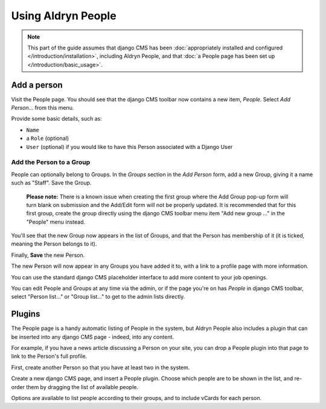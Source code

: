 ###################
Using Aldryn People
###################

.. note::
   This part of the guide assumes that django CMS has been :doc:`appropriately installed and
   configured </introduction/installation>`, including Aldryn People, and that :doc:`a People page
   has been set up </introduction/basic_usage>`.


************
Add a person
************

Visit the People page. You should see that the django CMS toolbar now contains a new item, *People*.
Select *Add Person...* from this menu.

Provide some basic details, such as:

* ``Name``
* a ``Role`` (optional)
* ``User`` (optional) if you would like to have this Person associated with a Django User


Add the Person to a Group
=========================

People can optionally belong to Groups. In the *Groups* section in the *Add Person* form, add a new
Group, giving it a name such as "Staff". Save the Group.

.. The following notice can be removed once this issue is resolved:
   https://github.com/aldryn/aldryn-people/issues/71
..

   **Please note:** There is a known issue when creating the first group where
   the Add Group pop-up form will turn blank on submission and the Add/Edit
   form will not be properly updated. It is recommended that for this first
   group, create the group directly using the django CMS toolbar menu item
   "Add new group ..." in the "People" menu instead.

You'll see that the new Group now appears in the list of Groups, and that the Person has membership
of it (it is ticked, meaning the Person belongs to it).

Finally, **Save** the new Person.

The new Person will now appear in any Groups you have added it to, with a link to a profile page
with more information.

You can use the standard django CMS placeholder interface to add more content to your job openings.

You can edit People and Groups at any time via the admin, or if the page you're on has *People* in
django CMS toolbar, select "Person list..." or "Group list..." to get to the admin lists directly.

*******
Plugins
*******

The People page is a handy automatic listing of People in the system, but Aldryn People also
includes a plugin that can be inserted into any django CMS page - indeed, into any content.

For example, if you have a news article discussing a Person on your site, you can drop a People
plugin into that page to link to the Person's full profile.

First, create another Person so that you have at least two in the system.

Create a new django CMS page, and insert a People plugin. Choose which people are to be shown in
the list, and re-order them by dragging the list of available people.

Options are available to list people according to their groups, and to include vCards for each
person.
